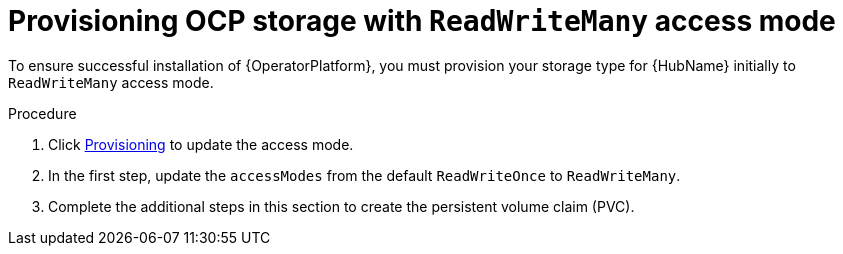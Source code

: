 [id="proc-provision-ocp-storage-with-readwritemany_{context}"]


= Provisioning OCP storage with `ReadWriteMany` access mode

To ensure successful installation of {OperatorPlatform}, you must provision your storage type for {HubName} initially to `ReadWriteMany` access mode.

.Procedure

. Click link:https://access.redhat.com/documentation/en-us/openshift_container_platform/4.10/html-single/storage/index#persistent-storage-nfs-provisioning_persistent-storage-nfs[Provisioning] to update the access mode.
. In the first step, update the `accessModes` from the default `ReadWriteOnce` to `ReadWriteMany`.
. Complete the additional steps in this section to create the persistent volume claim (PVC).
